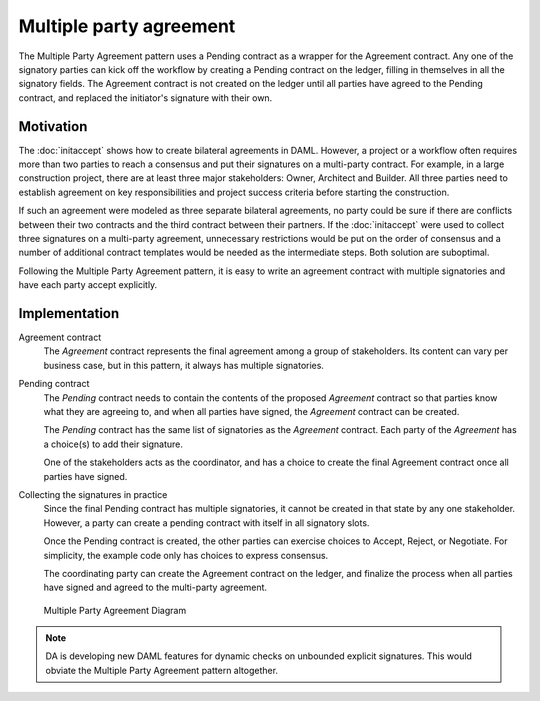 .. Copyright (c) 2019 Digital Asset (Switzerland) GmbH and/or its affiliates. All rights reserved.
.. SPDX-License-Identifier: Apache-2.0

Multiple party agreement
########################

The Multiple Party Agreement pattern uses a Pending contract as a wrapper for the Agreement contract. Any one of the signatory parties can kick off the workflow by creating a Pending contract on the ledger, filling in themselves in all the signatory fields. The Agreement contract is not created on the ledger until all parties have agreed to the Pending contract, and replaced the initiator's signature with their own.

Motivation
**********

The :doc:`initaccept` shows how to create bilateral agreements in DAML. However, a project or a workflow often requires more than two parties to reach a consensus and put their signatures on a multi-party contract. For example, in a large construction project, there are at least three major stakeholders: Owner, Architect and Builder. All three parties need to establish agreement on key responsibilities and project success criteria before starting the construction.

If such an agreement were modeled as three separate bilateral agreements, no party could be sure if there are conflicts between their two contracts and the third contract between their partners. If the :doc:`initaccept` were used to collect three signatures on a multi-party agreement, unnecessary restrictions would be put on the order of consensus and a number of additional contract templates would be needed as the intermediate steps. Both solution are suboptimal.

Following the Multiple Party Agreement pattern, it is easy to write an agreement contract with multiple signatories and have each party accept explicitly.

Implementation
**************

Agreement contract
  The *Agreement* contract represents the final agreement among a group of stakeholders. Its content can vary per business case, but in this pattern, it always has multiple signatories.

  .. literalinclude:: daml/MultiplePartyAgreement.daml
    :language: daml
    :lines: 13-22

Pending contract
    The *Pending* contract needs to contain the contents of the proposed *Agreement* contract so that parties know what they are agreeing to, and when all parties have signed, the *Agreement* contract can be created.

    The *Pending* contract has the same list of signatories as the *Agreement* contract. Each party of the *Agreement* has a choice(s) to add their signature.

    .. literalinclude:: daml/MultiplePartyAgreement.daml
        :language: daml
        :lines: 24-43

    One of the stakeholders acts as the coordinator, and has a choice to create the final Agreement contract once all parties have signed.

    .. literalinclude:: daml/MultiplePartyAgreement.daml
        :language: daml
        :lines: 46-52

Collecting the signatures in practice
    Since the final Pending contract has multiple signatories, it cannot be created in that state by any one stakeholder. However, a party can create a pending contract with itself in all signatory slots.

    .. literalinclude:: daml/MultiplePartyAgreement.daml
        :language: daml
        :lines: 58-62

    Once the Pending contract is created, the other parties can exercise choices to Accept, Reject, or Negotiate. For simplicity, the example code only has choices to express consensus.

    .. literalinclude:: daml/MultiplePartyAgreement.daml
        :language: daml
        :lines: 64-66

    The coordinating party can create the Agreement contract on the ledger, and finalize the process when all parties have signed and agreed to the multi-party agreement.

    .. literalinclude:: daml/MultiplePartyAgreement.daml
        :language: daml
        :lines: 68

.. figure:: images/multiplepartyAgreement.png
  :figwidth: 80%

  Multiple Party Agreement Diagram

.. note:: DA is developing new DAML features for dynamic checks on unbounded explicit signatures. This would obviate the Multiple Party Agreement pattern altogether.
